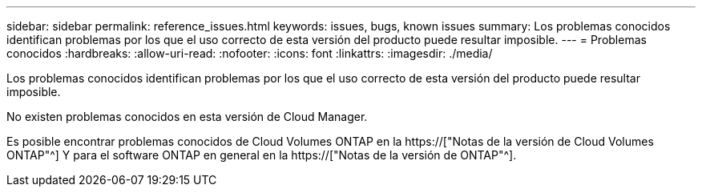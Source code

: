 ---
sidebar: sidebar 
permalink: reference_issues.html 
keywords: issues, bugs, known issues 
summary: Los problemas conocidos identifican problemas por los que el uso correcto de esta versión del producto puede resultar imposible. 
---
= Problemas conocidos
:hardbreaks:
:allow-uri-read: 
:nofooter: 
:icons: font
:linkattrs: 
:imagesdir: ./media/


[role="lead"]
Los problemas conocidos identifican problemas por los que el uso correcto de esta versión del producto puede resultar imposible.

No existen problemas conocidos en esta versión de Cloud Manager.

Es posible encontrar problemas conocidos de Cloud Volumes ONTAP en la https://["Notas de la versión de Cloud Volumes ONTAP"^] Y para el software ONTAP en general en la https://["Notas de la versión de ONTAP"^].
